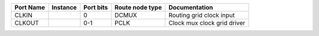 +-----------+----------+-----------+-----------------+-----------------------------+
| Port Name | Instance | Port bits | Route node type |               Documentation |
+===========+==========+===========+=================+=============================+
|     CLKIN |          |         0 |           DCMUX |    Routing grid clock input |
+-----------+----------+-----------+-----------------+-----------------------------+
|    CLKOUT |          |       0-1 |            PCLK | Clock mux clock grid driver |
+-----------+----------+-----------+-----------------+-----------------------------+
